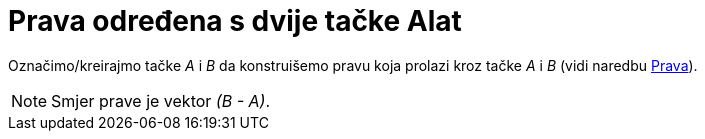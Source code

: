 = Prava određena s dvije tačke Alat
:page-en: tools/Line
ifdef::env-github[:imagesdir: /bs/modules/ROOT/assets/images]

Označimo/kreirajmo tačke _A_ i _B_ da konstruišemo pravu koja prolazi kroz tačke _A_ i _B_ (vidi naredbu
xref:/Prava_Naredba.adoc[Prava]).

[NOTE]
====

Smjer prave je vektor _(B - A)_.

====
